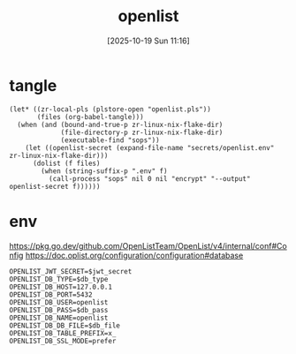#+title:      openlist
#+date:       [2025-10-19 Sun 11:16]
#+filetags:   :server:
#+identifier: 20251019T111632

* tangle
#+begin_src elisp
(let* ((zr-local-pls (plstore-open "openlist.pls"))
       (files (org-babel-tangle)))
  (when (and (bound-and-true-p zr-linux-nix-flake-dir)
             (file-directory-p zr-linux-nix-flake-dir)
             (executable-find "sops"))
    (let ((openlist-secret (expand-file-name "secrets/openlist.env" zr-linux-nix-flake-dir)))
      (dolist (f files)
        (when (string-suffix-p ".env" f)
          (call-process "sops" nil 0 nil "encrypt" "--output" openlist-secret f))))))
#+end_src

* env
:PROPERTIES:
:CUSTOM_ID: 68656168-71c6-4ea1-9b1b-51cffdc15ccf
:END:
https://pkg.go.dev/github.com/OpenListTeam/OpenList/v4/internal/conf#Config
https://doc.oplist.org/configuration/configuration#database
#+header: :var db_file=(expand-file-name "_tangle/openlist.db")
#+header: :var db_type=(if (yes-or-no-p "POSTGRES? ") "postgres" "sqlite3")
#+header: :var db_pass=(plist-get (cdr (plstore-get zr-local-pls "db")) :pass)
#+header: :var jwt_secret=(plist-get (cdr (plstore-get zr-local-pls "db")) :jwt)
#+begin_src conf-unix :mkdirp t :tangle (zr-org-by-tangle-dir "openlist.env")
OPENLIST_JWT_SECRET=$jwt_secret
OPENLIST_DB_TYPE=$db_type
OPENLIST_DB_HOST=127.0.0.1
OPENLIST_DB_PORT=5432
OPENLIST_DB_USER=openlist
OPENLIST_DB_PASS=$db_pass
OPENLIST_DB_NAME=openlist
OPENLIST_DB_DB_FILE=$db_file
OPENLIST_DB_TABLE_PREFIX=x_
OPENLIST_DB_SSL_MODE=prefer
#+end_src
